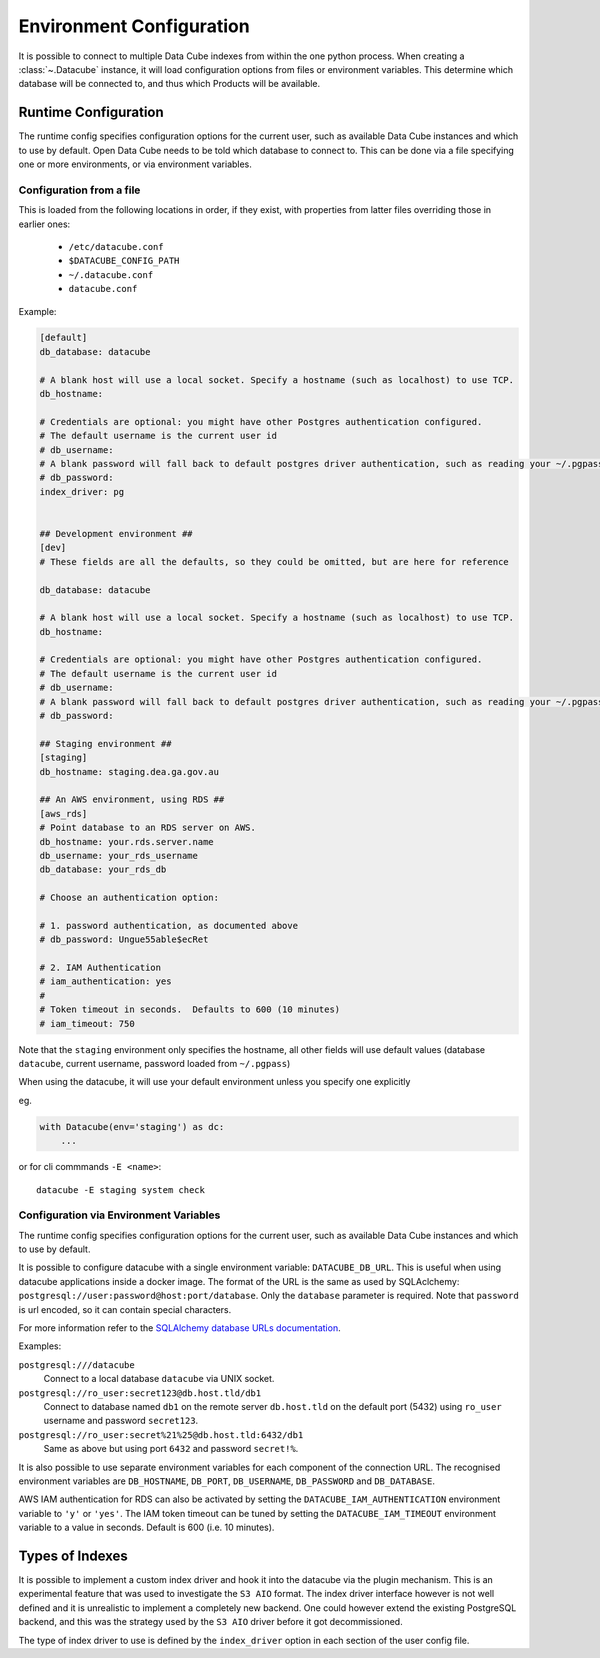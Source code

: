 .. _environment_config:

Environment Configuration
*************************

It is possible to connect to multiple Data Cube indexes from within the one
python process.  When creating a :class:`~.Datacube` instance, it will load
configuration options from files or environment variables. This determine which
database will be connected to, and thus which Products will be available.


.. _runtime-config-doc:

Runtime Configuration
=====================

The runtime config specifies configuration options for the current user, such as
available Data Cube instances and which to use by default.
Open Data Cube needs to be told which database to connect to. This can be
done via a file specifying one or more environments, or via environment variables.


Configuration from a file
-------------------------

This is loaded from the following locations in order, if they exist, with
properties from latter files overriding those in earlier ones:

 * ``/etc/datacube.conf``
 * ``$DATACUBE_CONFIG_PATH``
 * ``~/.datacube.conf``
 * ``datacube.conf``

Example:

.. code-block:: ini

    [default]
    db_database: datacube

    # A blank host will use a local socket. Specify a hostname (such as localhost) to use TCP.
    db_hostname:

    # Credentials are optional: you might have other Postgres authentication configured.
    # The default username is the current user id
    # db_username:
    # A blank password will fall back to default postgres driver authentication, such as reading your ~/.pgpass file.
    # db_password:
    index_driver: pg


    ## Development environment ##
    [dev]
    # These fields are all the defaults, so they could be omitted, but are here for reference

    db_database: datacube

    # A blank host will use a local socket. Specify a hostname (such as localhost) to use TCP.
    db_hostname:

    # Credentials are optional: you might have other Postgres authentication configured.
    # The default username is the current user id
    # db_username:
    # A blank password will fall back to default postgres driver authentication, such as reading your ~/.pgpass file.
    # db_password:

    ## Staging environment ##
    [staging]
    db_hostname: staging.dea.ga.gov.au

    ## An AWS environment, using RDS ##
    [aws_rds]
    # Point database to an RDS server on AWS.
    db_hostname: your.rds.server.name
    db_username: your_rds_username
    db_database: your_rds_db

    # Choose an authentication option:

    # 1. password authentication, as documented above
    # db_password: Ungue55able$ecRet

    # 2. IAM Authentication
    # iam_authentication: yes
    #
    # Token timeout in seconds.  Defaults to 600 (10 minutes)
    # iam_timeout: 750

Note that the ``staging`` environment only specifies the hostname, all other
fields will use default values (database ``datacube``, current username,
password loaded from ``~/.pgpass``)

When using the datacube, it will use your default environment unless you specify one explicitly

eg.

.. code-block:: python

    with Datacube(env='staging') as dc:
        ...

or for cli commmands ``-E <name>``::

    datacube -E staging system check


Configuration via Environment Variables
---------------------------------------

The runtime config specifies configuration options for the current user, such as
available Data Cube instances and which to use by default.

It is possible to configure datacube with a single environment variable:
``DATACUBE_DB_URL``. This is useful when using datacube applications
inside a docker image. The format of the URL is the same as used by SQLAclchemy:
``postgresql://user:password@host:port/database``. Only the ``database`` parameter
is required. Note that ``password`` is url encoded, so it can contain special
characters.

For more information refer to the `SQLAlchemy database URLs documentation
<https://docs.sqlalchemy.org/en/13/core/engines.html#database-urls>`_.

Examples:

``postgresql:///datacube``
   Connect to a local database ``datacube`` via UNIX socket.

``postgresql://ro_user:secret123@db.host.tld/db1``
   Connect to database named ``db1`` on the remote server ``db.host.tld`` on
   the default port (5432) using ``ro_user`` username and password
   ``secret123``.

``postgresql://ro_user:secret%21%25@db.host.tld:6432/db1``
   Same as above but using port ``6432`` and password ``secret!%``.


It is also possible to use separate environment variables for each component of
the connection URL. The recognised environment variables are
``DB_HOSTNAME``, ``DB_PORT``, ``DB_USERNAME``, ``DB_PASSWORD`` and ``DB_DATABASE``.

AWS IAM authentication for RDS can also be activated by setting the
``DATACUBE_IAM_AUTHENTICATION`` environment variable to ``'y'`` or  ``'yes'``.
The IAM token timeout can be tuned by setting the ``DATACUBE_IAM_TIMEOUT``
environment variable to a value in seconds.  Default is 600 (i.e. 10 minutes).


Types of Indexes
================

It is possible to implement a custom index driver and hook it into the datacube
via the plugin mechanism. This is an experimental feature that was used to
investigate the ``S3 AIO`` format. The index driver interface however is not
well defined and it is unrealistic to implement a completely new backend. One
could however extend the existing PostgreSQL backend, and this was the strategy used
by the ``S3 AIO`` driver before it got decommissioned.

The type of index driver to use is defined by the ``index_driver`` option in
each section of the user config file.
